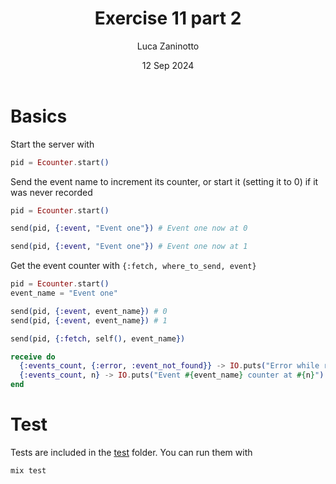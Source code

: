 #+TITLE: Exercise 11 part 2
#+AUTHOR: Luca Zaninotto
#+DATE: 12 Sep 2024
* Basics
  Start the server with
  #+BEGIN_SRC elixir
    pid = Ecounter.start()
  #+END_SRC

  Send the event name to increment its counter, or start it (setting
  it to 0) if it was never recorded

  #+BEGIN_SRC elixir
    pid = Ecounter.start()

    send(pid, {:event, "Event one"}) # Event one now at 0

    send(pid, {:event, "Event one"}) # Event one now at 1
  #+END_SRC

  Get the event counter with ={:fetch, where_to_send, event}=

  #+BEGIN_SRC elixir
    pid = Ecounter.start()
    event_name = "Event one"

    send(pid, {:event, event_name}) # 0
    send(pid, {:event, event_name}) # 1

    send(pid, {:fetch, self(), event_name})

    receive do
      {:events_count, {:error, :event_not_found}} -> IO.puts("Error while retrieving event #{event_name}")
      {:events_count, n} -> IO.puts("Event #{event_name} counter at #{n}")
    end
  #+END_SRC

* Test
  Tests are included in the [[file:test/][test]] folder. You can run them with
  
  #+BEGIN_SRC sh
    mix test
  #+END_SRC
